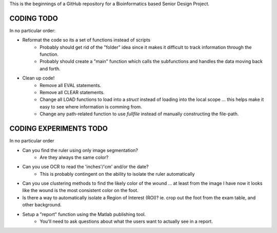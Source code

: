 This is the beginnings of a GitHub repository for a Bioinformatics based Senior Design Project.


CODING TODO
===========
In no particular order:

- Reformat the code so its a set of functions instead of scripts
	- Probably should get rid of the "folder" idea since it makes it difficult to track information through the function.
	- Probably should create a "main" function which calls the subfunctions and handles the data moving back and forth.
- Clean up code!
	- Remove all EVAL statements.
	- Remove all CLEAR statements.
	- Change all LOAD functions to load into a `struct` instead of loading into the local scope ... this helps make it easy to see where information is comming from.
	- Change any path-related function to use `fullfile` instead of manually constructing the file-path.


CODING EXPERIMENTS TODO
=======================
In no particular order

- Can you find the ruler using only image segmentation?
	- Are they always the same color?
- Can you use OCR to read the 'inches'/'cm' and/or the date?
	- This is probably contingent on the ability to isolate the ruler automatically
- Can you use clustering methods to find the likely color of the wound ... at least from the image I have now it looks like the wound is the most consistent color on the foot.
- Is there a way to automatically isolate a Region of Interest (ROI)? ie. crop out the foot from the exam table, and other background.
- Setup a "report" function using the Matlab publishing tool.
	- You'll need to ask questions about what the users want to actually see in a report.

